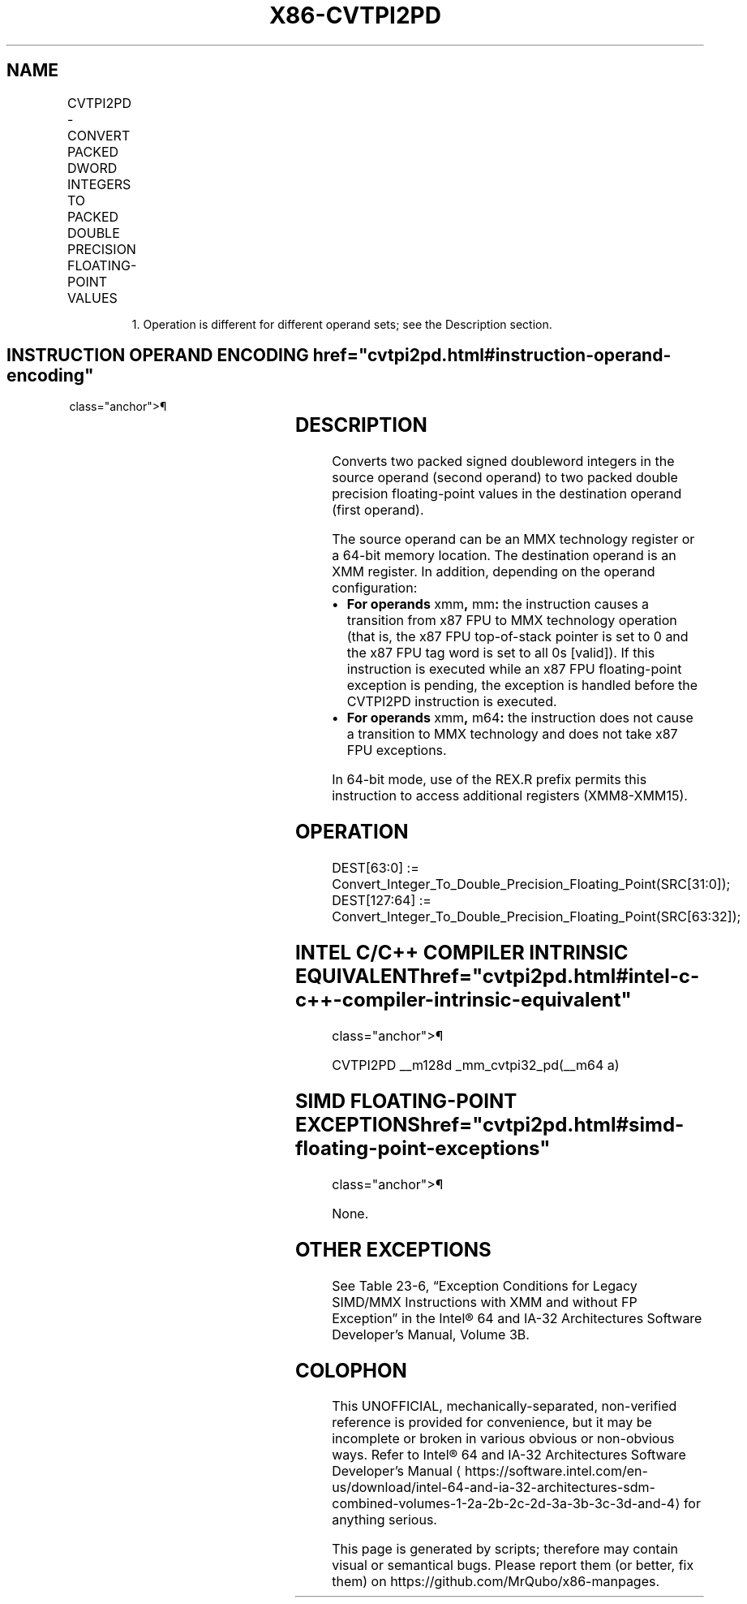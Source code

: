 '\" t
.nh
.TH "X86-CVTPI2PD" "7" "December 2023" "Intel" "Intel x86-64 ISA Manual"
.SH NAME
CVTPI2PD - CONVERT PACKED DWORD INTEGERS TO PACKED DOUBLE PRECISION FLOATING-POINT VALUES
.TS
allbox;
l l l l l 
l l l l l .
\fBOpcode/Instruction\fP	\fBOp/En\fP	\fB64-Bit Mode\fP	\fBCompat/Leg Mode\fP	\fBDescription\fP
T{
66 0F 2A /r CVTPI2PD xmm, mm/m641
T}	RM	Valid	Valid	T{
Convert two packed signed doubleword integers from mm/mem64 to two packed double precision floating-point values in xmm.
T}
.TE

.PP
.RS

.PP
1\&. Operation is different for different operand sets; see the
Description section.

.RE

.SH INSTRUCTION OPERAND ENCODING  href="cvtpi2pd.html#instruction-operand-encoding"
class="anchor">¶

.TS
allbox;
l l l l l 
l l l l l .
\fBOp/En\fP	\fBOperand 1\fP	\fBOperand 2\fP	\fBOperand 3\fP	\fBOperand 4\fP
RM	ModRM:reg (w)	ModRM:r/m (r)	N/A	N/A
.TE

.SH DESCRIPTION
Converts two packed signed doubleword integers in the source operand
(second operand) to two packed double precision floating-point values in
the destination operand (first operand).

.PP
The source operand can be an MMX technology register or a 64-bit memory
location. The destination operand is an XMM register. In addition,
depending on the operand configuration:
.IP \(bu 2
\fBFor operands\fP xmm\fB,\fP mm\fB:\fP the instruction causes a
transition from x87 FPU to MMX technology operation (that is, the
x87 FPU top-of-stack pointer is set to 0 and the x87 FPU tag word is
set to all 0s [valid]). If this instruction is executed while an
x87 FPU floating-point exception is pending, the exception is
handled before the CVTPI2PD instruction is executed.
.IP \(bu 2
\fBFor operands\fP xmm\fB,\fP m64\fB:\fP the instruction does not cause a
transition to MMX technology and does not take x87 FPU exceptions.

.PP
In 64-bit mode, use of the REX.R prefix permits this instruction to
access additional registers (XMM8-XMM15).

.SH OPERATION
.EX
DEST[63:0] := Convert_Integer_To_Double_Precision_Floating_Point(SRC[31:0]);
DEST[127:64] := Convert_Integer_To_Double_Precision_Floating_Point(SRC[63:32]);
.EE

.SH INTEL C/C++ COMPILER INTRINSIC EQUIVALENT  href="cvtpi2pd.html#intel-c-c++-compiler-intrinsic-equivalent"
class="anchor">¶

.EX
CVTPI2PD __m128d _mm_cvtpi32_pd(__m64 a)
.EE

.SH SIMD FLOATING-POINT EXCEPTIONS  href="cvtpi2pd.html#simd-floating-point-exceptions"
class="anchor">¶

.PP
None.

.SH OTHER EXCEPTIONS
See Table 23-6, “Exception Conditions
for Legacy SIMD/MMX Instructions with XMM and without FP Exception” in
the Intel® 64 and IA-32 Architectures Software Developer’s
Manual, Volume 3B.

.SH COLOPHON
This UNOFFICIAL, mechanically-separated, non-verified reference is
provided for convenience, but it may be
incomplete or
broken in various obvious or non-obvious ways.
Refer to Intel® 64 and IA-32 Architectures Software Developer’s
Manual
\[la]https://software.intel.com/en\-us/download/intel\-64\-and\-ia\-32\-architectures\-sdm\-combined\-volumes\-1\-2a\-2b\-2c\-2d\-3a\-3b\-3c\-3d\-and\-4\[ra]
for anything serious.

.br
This page is generated by scripts; therefore may contain visual or semantical bugs. Please report them (or better, fix them) on https://github.com/MrQubo/x86-manpages.
